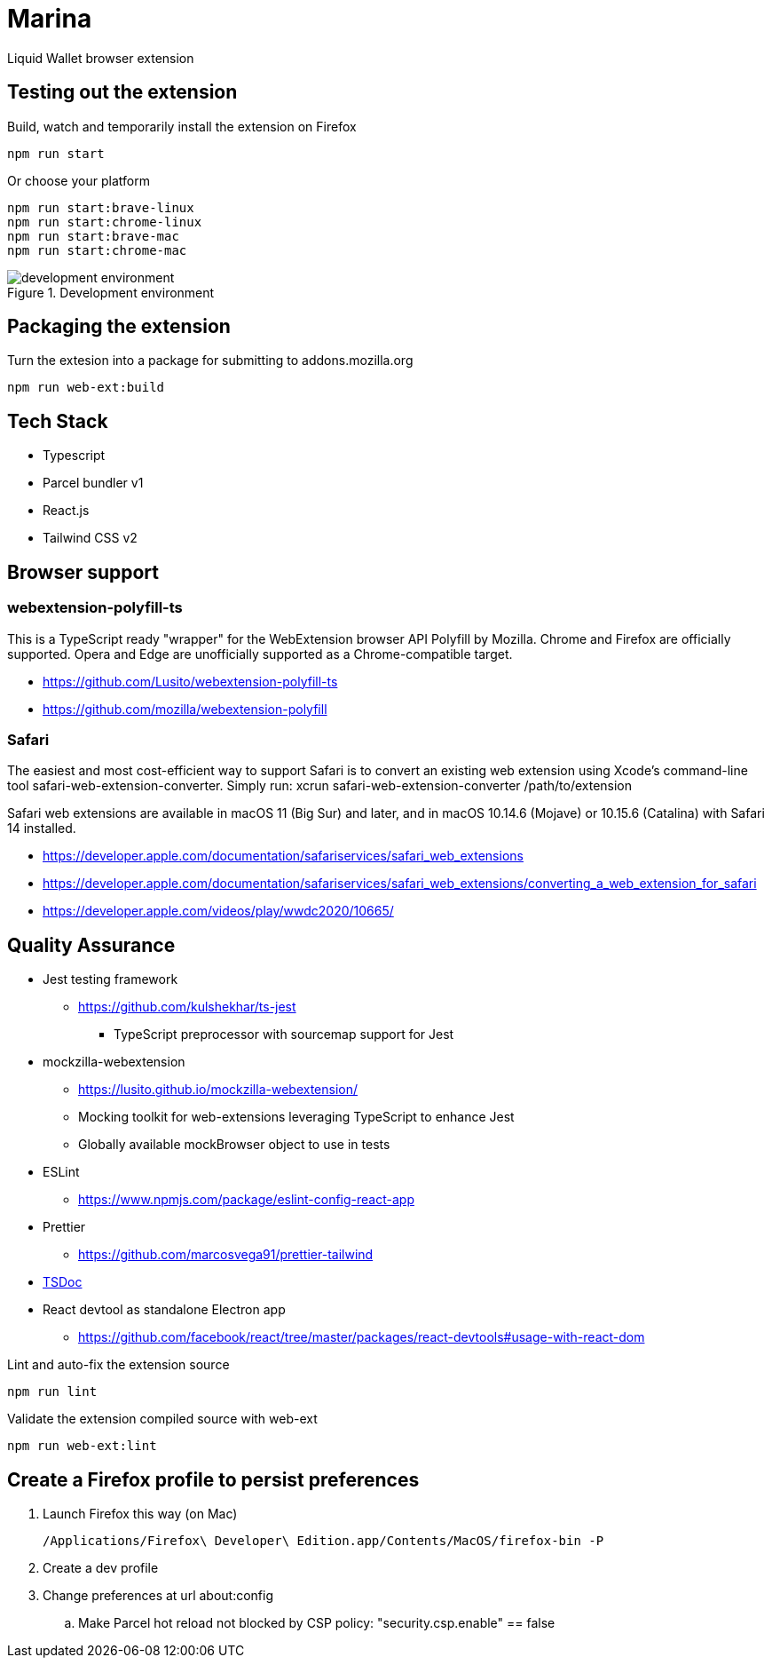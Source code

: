 = Marina

Liquid Wallet browser extension

== Testing out the extension

.Build, watch and temporarily install the extension on Firefox
 npm run start

.Or choose your platform
 npm run start:brave-linux
 npm run start:chrome-linux
 npm run start:brave-mac
 npm run start:chrome-mac

.Development environment
image::webext-parcel-watch.png[development environment]


== Packaging the extension

.Turn the extesion into a package for submitting to addons.mozilla.org
 npm run web-ext:build


== Tech Stack

* Typescript
* Parcel bundler v1
* React.js
* Tailwind CSS v2


== Browser support

=== webextension-polyfill-ts

This is a TypeScript ready "wrapper" for the WebExtension browser API Polyfill by Mozilla.
Chrome and Firefox are officially supported. Opera and Edge are unofficially supported as a Chrome-compatible target.

* https://github.com/Lusito/webextension-polyfill-ts
* https://github.com/mozilla/webextension-polyfill

=== Safari

The easiest and most cost-efficient way to support Safari is to convert an existing web extension using Xcode’s command-line tool safari-web-extension-converter.
Simply run: xcrun safari-web-extension-converter /path/to/extension

Safari web extensions are available in macOS 11 (Big Sur) and later, and in macOS 10.14.6 (Mojave) or 10.15.6 (Catalina) with Safari 14 installed.

* https://developer.apple.com/documentation/safariservices/safari_web_extensions
* https://developer.apple.com/documentation/safariservices/safari_web_extensions/converting_a_web_extension_for_safari
* https://developer.apple.com/videos/play/wwdc2020/10665/


== Quality Assurance

* Jest testing framework
** https://github.com/kulshekhar/ts-jest
*** TypeScript preprocessor with sourcemap support for Jest
* mockzilla-webextension
** https://lusito.github.io/mockzilla-webextension/
** Mocking toolkit for web-extensions leveraging TypeScript to enhance Jest
** Globally available mockBrowser object to use in tests
* ESLint
** https://www.npmjs.com/package/eslint-config-react-app
* Prettier
** https://github.com/marcosvega91/prettier-tailwind
* https://tsdoc.org[TSDoc]
* React devtool as standalone Electron app
** https://github.com/facebook/react/tree/master/packages/react-devtools#usage-with-react-dom

.Lint and auto-fix the extension source
 npm run lint

.Validate the extension compiled source with web-ext
 npm run web-ext:lint


== Create a Firefox profile to persist preferences

. Launch Firefox this way (on Mac)

 /Applications/Firefox\ Developer\ Edition.app/Contents/MacOS/firefox-bin -P

. Create a dev profile

. Change preferences at url about:config

.. Make Parcel hot reload not blocked by CSP policy: "security.csp.enable" == false
